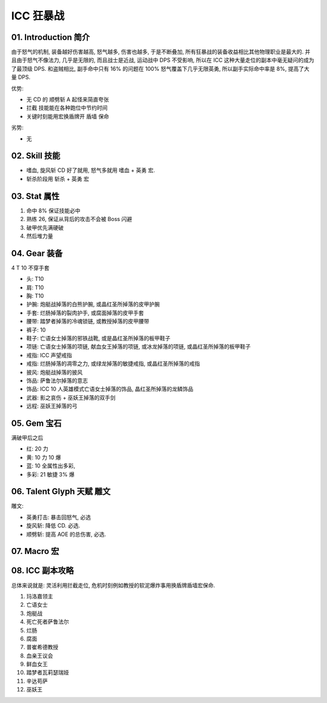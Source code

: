 .. _build-icc-fury-warrior:

ICC 狂暴战
==============================================================================


01. Introduction 简介
------------------------------------------------------------------------------
由于怒气的机制, 装备越好伤害越高, 怒气越多, 伤害也越多, 于是不断叠加, 所有狂暴战的装备收益相比其他物理职业是最大的. 并且由于怒气不像法力, 几乎是无限的, 而且战士是近战, 运动战中 DPS 不受影响, 所以在 ICC 这种大量走位的副本中毫无疑问的成为了最顶级 DPS. 和盗贼相比, 副手命中只有 16% 的问题在 100% 怒气覆盖下几乎无限英勇, 所以副手实际命中率是 8%, 提高了大量 DPS.

优势:

- 无 CD 的 ``顺劈斩`` A 起怪来简直夸张
- ``拦截`` 技能能在各种跑位中节约时间
- 关键时刻能用宏换盾牌开 ``盾墙`` 保命

劣势:

- 无


02. Skill 技能
------------------------------------------------------------------------------
- ``嗜血``, ``旋风斩`` CD 好了就用, 怒气多就用 ``嗜血`` + ``英勇`` 宏.
- 斩杀阶段用 ``斩杀`` + ``英勇`` 宏


03. Stat 属性
------------------------------------------------------------------------------
1. 命中 8% 保证技能必中
2. 熟练 26, 保证从背后的攻击不会被 Boss 闪避
3. 破甲优先满硬破
4. 然后堆力量


04. Gear 装备
------------------------------------------------------------------------------
4 T 10 不穿手套

- 头: T10
- 肩: T10
- 胸: T10
- 护腕: 炮艇战掉落的白熊护腕, 或晶红圣所掉落的皮甲护腕
- 手套: 烂肠掉落的裂肉护手, 或腐面掉落的皮甲手套
- 腰带: 踏梦者掉落的冷魂锁链, 或教授掉落的皮甲腰带
- 裤子: 10
- 鞋子: 亡语女士掉落的邪铁战靴, 或是晶红圣所掉落的板甲鞋子
- 项链: 亡语女士掉落的项链, 献血女王掉落的项链, 或冰龙掉落的项链, 或晶红圣所掉落的板甲鞋子
- 戒指: ICC 声望戒指
- 戒指: 烂肠掉落的凋零之力, 或绿龙掉落的敏捷戒指, 或晶红圣所掉落的戒指
- 披风: 炮艇战掉落的披风
- 饰品: 萨鲁法尔掉落的意志
- 饰品: ICC 10 人英雄模式亡语女士掉落的饰品, 晶红圣所掉落的龙鳞饰品
- 武器: 影之哀伤 + 巫妖王掉落的双手剑
- 远程: 巫妖王掉落的弓


05. Gem 宝石
------------------------------------------------------------------------------
满破甲后之后

- 红: 20 力
- 黄: 10 力 10 爆
- 蓝: 10 全属性出多彩,
- 多彩: 21 敏捷 3% 爆


06. Talent Glyph 天赋 雕文
------------------------------------------------------------------------------
.. image:: ./wotlk-warrior-pve-fury-end-game-dps.png

雕文:

- 英勇打击: 暴击回怒气, 必选
- 旋风斩: 降低 CD. 必选.
- 顺劈斩: 提高 AOE 的总伤害, 必选.


07. Macro 宏
------------------------------------------------------------------------------


08. ICC 副本攻略
------------------------------------------------------------------------------
总体来说就是: 灵活利用拦截走位, 危机时刻例如教授的软泥爆炸事用换盾牌盾墙宏保命.

1. 玛洛嘉领主

2. 亡语女士

3. 炮艇战

4. 死亡死者萨鲁法尔

5. 烂肠

6. 腐面

7. 普崔希德教授

8. 血亲王议会

9. 鲜血女王

10. 踏梦者瓦莉瑟瑞娅

11. 辛达苟萨

12. 巫妖王
